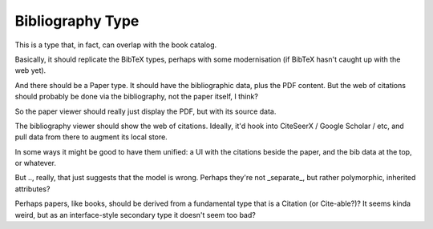 Bibliography Type
=================

This is a type that, in fact, can overlap with the book catalog.

Basically, it should replicate the BibTeX types, perhaps with some
modernisation (if BibTeX hasn't caught up with the web yet).

And there should be a Paper type.  It should have the bibliographic
data, plus the PDF content.  But the web of citations should probably
be done via the bibliography, not the paper itself, I think?

So the paper viewer should really just display the PDF, but with its
source data.

The bibliography viewer should show the web of citations.  Ideally,
it'd hook into CiteSeerX / Google Scholar / etc, and pull data from
there to augment its local store.

In some ways it might be good to have them unified: a UI with the
citations beside the paper, and the bib data at the top, or whatever.

But .., really, that just suggests that the model is wrong.  Perhaps
they're not _separate_, but rather polymorphic, inherited attributes?

Perhaps papers, like books, should be derived from a fundamental type
that is a Citation (or Cite-able?)?  It seems kinda weird, but as an
interface-style secondary type it doesn't seem too bad?
